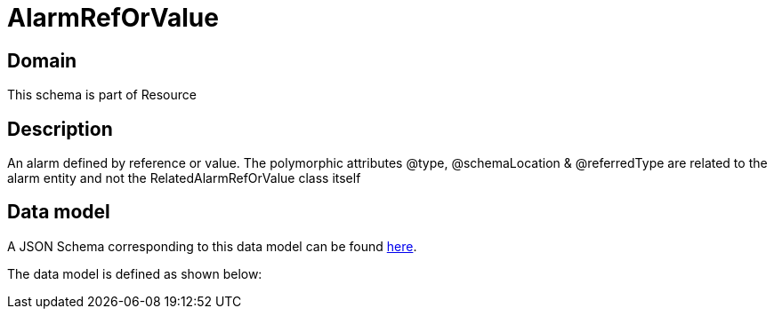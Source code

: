 = AlarmRefOrValue

[#domain]
== Domain

This schema is part of Resource

[#description]
== Description
An alarm defined by reference or value. The polymorphic attributes @type, @schemaLocation &amp; @referredType are related to the alarm entity and not the RelatedAlarmRefOrValue class itself


[#data_model]
== Data model

A JSON Schema corresponding to this data model can be found https://tmforum.org[here].

The data model is defined as shown below:

